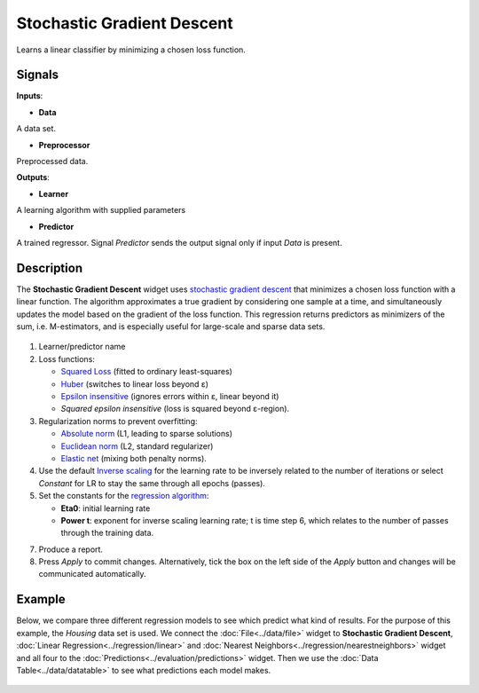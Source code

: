 Stochastic Gradient Descent
===========================

.. figure:: icons/stochastic-gradient-descent.png

Learns a linear classifier by minimizing a chosen loss function.

Signals
-------

**Inputs**:

-  **Data**

A data set.

-  **Preprocessor**

Preprocessed data.

**Outputs**:

-  **Learner**

A learning algorithm with supplied parameters

-  **Predictor**

A trained regressor. Signal *Predictor* sends the output signal only if
input *Data* is present.

Description
-----------

The **Stochastic Gradient Descent** widget uses `stochastic gradient
descent <https://en.wikipedia.org/wiki/Stochastic_gradient_descent>`__
that minimizes a chosen loss function with a linear function. The
algorithm approximates a true gradient by considering one sample at a time,
and simultaneously updates the model based on the gradient of the loss
function. This regression returns predictors as minimizers of the sum,
i.e. M-estimators, and is especially useful for large-scale and sparse
data sets.

.. figure:: images/StochasticGradientDescent-stamped.png

1. Learner/predictor name
2. Loss functions:

   -  `Squared
      Loss <https://en.wikipedia.org/wiki/Mean_squared_error#Regression>`__
      (fitted to ordinary least-squares)
   -  `Huber <https://en.wikipedia.org/wiki/Huber_loss>`__ (switches to
      linear loss beyond ε)
   -  `Epsilon insensitive <http://kernelsvm.tripod.com/>`__ (ignores
      errors within ε, linear beyond it)
   -  *Squared epsilon insensitive* (loss is squared beyond ε-region).

3. Regularization norms to prevent overfitting:

   -  `Absolute
      norm <https://en.wikipedia.org/wiki/Taxicab_geometry>`__ (L1,
      leading to sparse solutions)
   -  `Euclidean
      norm <https://en.wikipedia.org/wiki/Norm_(mathematics)#p-norm>`__
      (L2, standard regularizer)
   -  `Elastic
      net <https://en.wikipedia.org/wiki/Elastic_net_regularization>`__
      (mixing both penalty norms).

4. Use the default `Inverse scaling <http://users.ics.aalto.fi/jhollmen/dippa/node22.html>`__ for the learning rate to be inversely related to the number of iterations or select *Constant* for LR to stay the same through all epochs (passes).
5. Set the constants for the `regression algorithm <https://en.wikipedia.org/wiki/Regression_analysis>`__:

   -  **Eta0**: initial learning rate
   -  **Power t**: exponent for inverse scaling learning rate; t is time
      step 6, which relates to the number of passes through the training data.

7. Produce a report. 
8. Press *Apply* to commit changes. Alternatively, tick the box on the left side of the *Apply* button and changes will be communicated automatically. 

Example
-------

Below, we compare three different regression models to see which predict what kind of results. For the purpose of this example, the *Housing* data set is used. We connect the :doc:`File<../data/file>` widget to **Stochastic
Gradient Descent**, :doc:`Linear Regression<../regression/linear>` and :doc:`Nearest Neighbors<../regression/nearestneighbors>`
widget and all four to the :doc:`Predictions<../evaluation/predictions>` widget. Then we use the :doc:`Data
Table<../data/datatable>` to see what predictions each model makes.

.. figure:: images/StochasticGradientDescent-example1.png
